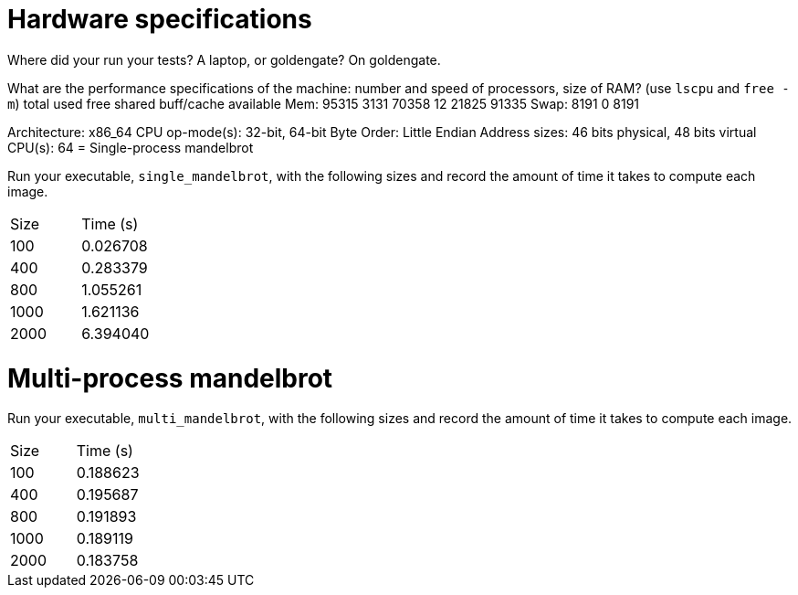 = Hardware specifications

Where did your run your tests? A laptop, or goldengate?
On goldengate. 

What are the performance specifications of the machine: number and speed of
processors, size of RAM? (use `lscpu` and `free -m`)
              total        used        free      shared  buff/cache   available
Mem:          95315        3131       70358          12       21825       91335
Swap:          8191           0        8191

Architecture:                    x86_64
CPU op-mode(s):                  32-bit, 64-bit
Byte Order:                      Little Endian
Address sizes:                   46 bits physical, 48 bits virtual
CPU(s):                          64
= Single-process mandelbrot

Run your executable, `single_mandelbrot`, with the following sizes and record
the amount of time it takes to compute each image.

[cols="1,1"]
!===
| Size | Time (s) 
| 100 | 0.026708
| 400 | 0.283379
| 800 | 1.055261
| 1000 | 1.621136
| 2000 | 6.394040
!===

= Multi-process mandelbrot

Run your executable, `multi_mandelbrot`, with the following sizes and record
the amount of time it takes to compute each image.

[cols="1,1"]
!===
| Size | Time (s) 
| 100 | 0.188623
| 400 | 0.195687
| 800 | 0.191893
| 1000 | 0.189119
| 2000 | 0.183758
!===
